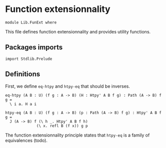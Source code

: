 #+NAME: FunExt
#+AUTHOR: Johann Rosain

* Function extensionnality

  #+begin_src ctt
  module Lib.FunExt where
  #+end_src

This file defines function extensionnality and provides utility functions.

** Packages imports

   #+begin_src ctt
  import Stdlib.Prelude
   #+end_src

** Definitions

First, we define =eq-htpy= and =htpy-eq= that should be inverses.
   #+begin_src ctt
  eq-htpy (A B : U) (f g : A -> B) (H : Htpy' A B f g) : Path (A -> B) f g =
    \ i a. H a i

  htpy-eq (A B : U) (f g : A -> B) (p : Path (A -> B) f g) : Htpy' A B f g =
    J (A -> B) f (\ h _. Htpy' A B f h)
                (\ x. refl B (f x)) g p
   #+end_src

The function extensionnality principle states that =htpy-eq= is a family of equivalences (todo).
